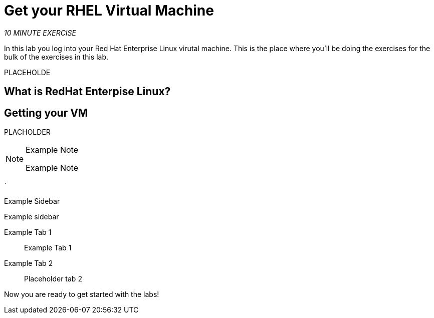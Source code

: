 :markup-in-source: verbatim,attributes,quotes
:CHE_URL: http://codeready-workspaces.%APPS_HOSTNAME_SUFFIX%
:USER_ID: %USER_ID%
:OPENSHIFT_PASSWORD: %OPENSHIFT_PASSWORD%
:OPENSHIFT_CONSOLE_URL: https://console-openshift-console.%APPS_HOSTNAME_SUFFIX%/topology/ns/my-project{USER_ID}/graph

= Get your RHEL Virtual Machine
:navtitle: Get your RHEL Virtual Machine

_10 MINUTE EXERCISE_

In this lab you log into your Red Hat Enterprise Linux virutal machine.  This is the place where you'll be doing the exercises for the bulk of the exercises in this lab.

PLACEHOLDE
[#what_is_rhel]
== What is RedHat Enterpise Linux?


[#get_your_vm]
== Getting your VM

PLACHOLDER

[NOTE]
.Example Note
====
Example Note
====

`
[sidebar]
.Example Sidebar
--
Example sidebar
--

[tabs, subs="attributes+,+macros"]
====

Example Tab 1::
+
-- 
Example Tab 1
--

Example Tab 2::
+
--
Placeholder tab 2
--
====


Now you are ready to get started with the labs!
